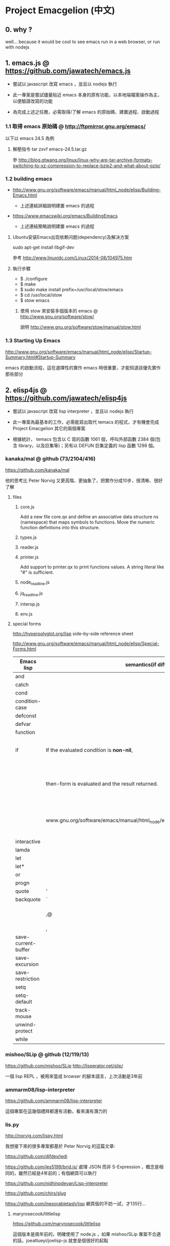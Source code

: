 * Project Emacgelion (中文)
** 0. why ?
well... because it would be cool to see emacs run in a web browser, or run with nodejs

** 1. emacs.js @ https://github.com/jawatech/emacs.js
 - 嘗試以 javascript 改寫 emacs ，並且以 nodejs 執行

 - 此一專案是嘗試儘量貼近 emacs 本身的原有功能，以本地端檔案操作為主，以便驗證改寫的功能

 - 為完成上述之任務，必需取得/了解 emacs 的原始碼、建置過程、啟動過程
*** 1.1 取得 emacs 原始碼 @ http://ftpmirror.gnu.org/emacs/
以下以 emacs 24.5 為例
**** 解壓指令 tar zxvf emacs-24.5.tar.gz
參 http://blog.gtwang.org/linux/linux-why-are-tar-archive-formats-switching-to-xz-compression-to-replace-bzip2-and-what-about-gzip/

*** 1.2 building emacs
 - http://www.gnu.org/software/emacs/manual/html_node/elisp/Building-Emacs.html

   - 上述連結詳細說明建置 emacs 的過程

 - https://www.emacswiki.org/emacs/BuildingEmacs

   - 上述連結簡略說明建置 emacs 的過程

**** Ubuntu安装Emacs出现依赖问题(dependency)及解决方案
sudo apt-get install libgif-dev

參考 http://www.linuxidc.com/Linux/2014-08/104975.htm
**** 執行步驟
   - $ ./configure
   - $ make
   - $ sudo make install prefix=/usr/local/stow/emacs
   - $ cd /usr/local/stow
   - $ stow emacs
***** 使用 stow 來安裝多個版本的 emacs @ http://www.gnu.org/software/stow/
 說明 http://www.gnu.org/software/stow/manual/stow.html

*** 1.3 Starting Up Emacs
 http://www.gnu.org/software/emacs/manual/html_node/elisp/Startup-Summary.html#Startup-Summary

 emacs 的啟動流程，這在選擇性的實作 emacs 時很重要，才能知道該優先實作那些部分

** 2. elisp4js @ https://github.com/jawatech/elisp4js
 - 嘗試以 javascript 改寫 lisp interpreter ，並且以 nodejs 執行

 - 此一專案為最基本的工作，必需能寫出取代 temacs 的程式，才有機會完成 Project Emacgelion 其它的兩個專案

 - 根據統計， temacs 包含以 C 寫的函數 1061 個，呼叫外部函數 2384 個(包含 library，以及巨集等)；另有以 DEFUN 巨集定義的 lisp 函數 1298 個。

*** kanaka/mal @ github (73/2104/416)
https://github.com/kanaka/mal

他的思考比 Peter Norvig 又更高階、更抽象了，把實作分成10步，很清晰、很好了解

**** files

***** core.js
 Add a new file core.qx and define an associative data structure ns (namespace) that maps symbols to functions. Move the numeric function definitions into this structure.

***** types.js

***** reader.js

***** printer.js
Add support to printer.qx to print functions values. A string literal like "#" is sufficient.
***** node_readline.js

***** jq_readline.js

***** interop.js

***** env.js
**** special forms 
http://hyperpolyglot.org/lisp side-by-side reference sheet

http://www.gnu.org/software/emacs/manual/html_node/elisp/Special-Forms.html 

|---------------------+----------------------------------------------------------------------------------+------------+----------------------------------------------------------------|
| Emacs lisp          | semantics(if diff.)                                                              | kanaka/mal | semantics(if diff.) / step                                     |
|---------------------+----------------------------------------------------------------------------------+------------+----------------------------------------------------------------|
| and                 |                                                                                  |            |                                                                |
| catch               |                                                                                  | catch*     | step 9                                                         |
| cond                |                                                                                  | cond       | step 8                                                         |
| condition-case      |                                                                                  |            |                                                                |
| defconst            |                                                                                  |            |                                                                |
| defvar              |                                                                                  |            |                                                                |
| function            |                                                                                  | fn*        | step 4                                                         |
| if                  | If the evaluated condition is *non-nil*,                                         | if         | step 4. If the result (condition) is anything                  |
|                     | then-form is evaluated and the result returned.                                  | (step 4)   | other than nil *or false* , then evaluate the second parameter |
|                     | www.gnu.org/software/emacs/manual/html_node/elisp/Conditionals.html#Conditionals |            | (third element of the list) and return the result.             |
| interactive         |                                                                                  |            |                                                                |
| lamda               |                                                                                  | fn*        | step 4                                                         |
| let                 |                                                                                  |            |                                                                |
| let*                |                                                                                  | let*       | step 3                                                         |
| or                  |                                                                                  | or         | step 8                                                         |
| progn               |                                                                                  | do         | step 4                                                         |
|---------------------+----------------------------------------------------------------------------------+------------+----------------------------------------------------------------|
| quote               | '                                                                                | quote      | '                                                              |
| backquote           | `                                                                                | quasiquote | `                                                              |
|                     | ,@                                                                               |            | splice-unquotem ~@                                             |
|                     | ,                                                                                | unquote??? | ~                                                              |
|---------------------+----------------------------------------------------------------------------------+------------+----------------------------------------------------------------|
| save-current-buffer |                                                                                  |            |                                                                |
| save-excursion      |                                                                                  |            |                                                                |
| save-restriction    |                                                                                  |            |                                                                |
| setq                |                                                                                  | def!       | step 3                                                         |
| setq-default        |                                                                                  |            |                                                                |
| track-mouse         |                                                                                  |            |                                                                |
| unwind-protect      |                                                                                  |            |                                                                |
| while               |                                                                                  |            |                                                                |
|---------------------+----------------------------------------------------------------------------------+------------+----------------------------------------------------------------|
*** mishoo/SLip @ github (12/119/13)
https://github.com/mishoo/SLip
http://lisperator.net/slip/

一個 lisp REPL ，被用來當成 browser 的腳本語言，上次活動是3年前

*** ammarm08/lisp-interpreter
https://github.com/ammarm08/lisp-interpreter

這個專案在這幾個禮拜都還有活動，看來滿有潛力的

*** lis.py
http://norvig.com/lispy.html

我想接下來的很多專案都基於 Peter Norvig 的這篇文章:

https://github.com/djfdev/jedi

https://github.com/jes5199/brid.js/ 處理 JSON 而非 S-Expression ，概念是相同的，雖然已經是4年前的；有個網頁可以執行

https://github.com/nidhinpdevan/Lisp-interpreter

https://github.com/chirs/slug

https://github.com/inexorabletash/jisp 網頁版的不妨一試，才135行…

**** maryrosecook/littlelisp
https://github.com/maryrosecook/littlelisp

這個版本是兩年前的，明確使用了 node.js ，如果 mishoo/SLip 專案不合適的話，joeattueyi/joelisp-js 就會是個很好的起點

(我覺得會寫程式的女生真是很吃香…)

**** joeattueyi/joelisp-js @ github
https://github.com/joeattueyi/joelisp-js
https://www.youtube.com/watch?v=hqnTvuvXPCc

這個版本是一年前的，明確使用了 node.js ，如果 mishoo/SLip 專案不合適的話，joeattueyi/joelisp-js 就會是個很好的起點

**** Kraks/lisp.js/ @ github
https://github.com/Kraks/lisp.js/

ditto

**** dolymood/lisp.js
https://github.com/dolymood/lisp.js

這個專案滿有趣的，雖然已經是3年前的，不過文件寫得不錯，而且是中文

**** Choltz95/microlispjs

https://github.com/Choltz95/microlispjs

這個版本是6個月前的，明確使用了 jquery ，沒有使用 node.js ，而是在網頁中執行


*** lispy2
http://norvig.com/lispy2.html

更多的擴展，加入更多語法元素；我想接下來的很多專案都基於 Peter Norvig 的這篇文章:

https://github.com/jhlagado/lispy2js 看來也是網頁版，需以 bower 安裝

*** nidhinp/Lisp-Interpreter @ github
https://github.com/nidhinp/Lisp-Interpreter

"Lisp Interpreter in JavaScript"

"Implementation of Peter Norvig's Lisp Interpreter(http://norvig.com/lispy.html) in Javascript."

*** samsonjs/elisp.js @ github (2/31/2)
https://github.com/samsonjs/elisp.js

"Emacs Lisp interpreter in JavaScript"

這位作者很規矩地遵守了 MIT license， 也有有寫出他的思路和步驟，而且特別提到了 ymacs ，上次活動是6年前

*** hraberg/deuce @ github (80/384/14)
https://github.com/hraberg/deuce

這是用現代版的 lisp ( Clojure ) 來重製 emacs 的專案。很可惜目前看來進度停在6個月前；不過很多文件都很值得參考。

*** nicferrier/emacs-ejit @ github (7/26/3)
https://github.com/nicferrier/emacs-ejit

"Ejit takes EmacsLisp and compiles it to Javascript."

這裏面作者有寫出他的思路和步驟 ，上次活動是一年前

*** dogada/metajs @ github (7/37/4)
https://github.com/dogada/metajs

看作者的說明是滿不錯的，上次活動是兩年前

*** kiwanami/node-elparser @ github 
https://github.com/kiwanami/node-elparser

單純就是個 parser ，上次活動是半年前

** 3. emacs2wb @ https://github.com/jawatech/emacs2wb
 - 嘗試將 emacs 放到瀏覽器中執行，並且連結雲端的檔案

 - 一個可以參考的專案是 paredit.js ，如果將它所使用的 ace editor 換成具有 richtext / collaborative edit 的元件，那麼就很有搞頭了… (不過 paredit 仍然不是一個 interpreter ，此功能交由下述子專案 elisp4js 來執行 )

 - 然而從另一個角度來看，因為行為和本地端的文字編輯器已經有所不同，因此改寫的部分可能會沒有現成的套件、文件供參

 - 初期的目標是以能顯示、執行 org mode 相關功能為主

*** ymacs @ http://www.ymacs.org/
 這幾乎是成品了吧我想。

*** mishoo/ymacs @ github (40/310/52)
https://github.com/mishoo/ymacs
http://www.ymacs.org/
幾乎是成品的感覺，上次活動是9個月前

** 4. 使用的工具
*** bookmark+ @ elpa
 這個外掛，功能非常之好，讓我可以找到3年前寫的 org mode 註解所指向的原始碼

*** cflow @ http://www.gnu.org/software/cflow/
分析原始碼間的靜態關係，另外安裝 cflow-mode.el 的話，還可得到語法高亮、進行跳轉


Cflow mode defined in `cflow-mode.el':
Major mode for viewing cflow output files.

`n' and `p' move to next and previous functions.

`f' and `b' move forward and backward at the same level,
and `u' goes up a level; `TAB' toggles hiding the subtree at point.

If the variable `cflow-display-functions' is non-nil, the current function is
displayed in another window after each movement, and `SPC' and `DEL' scroll
the other window (and on to the next function on reaching the end of it),
and `1' closes the other window.

If `cflow-display-functions' is set to the symbol 'narrowed, the
window is narrowed to just that function.

Setting the variable `cflow-backtrack-invisible' non-nil will ask
to reveal, and continue from, a previous hidden section within a
level, on reaching the end of the level.  If set to the symbol
'no-ask, it will do it without asking.

`?' shows the call stack needed to get to the current line.

Key bindings are:
key             binding
---             -------

TAB		cflow-hide-or-show-subtree
SPC		cflow-scroll-other-window
1		delete-other-windows
?		cflow-get-stack
E		cflow-edit-out-full
R		cflow-recursion-next
b		cflow-backward-same-level
d		cflow-display-function-other-window
f		cflow-forward-same-level
		cflow-next-line
o		cflow-find-function-other-window
p		cflow-previous-line
r		cflow-recursion-root
s		cflow-find-function
u		cflow-up-level
x		cflow-goto-expand
DEL		cflow-scroll-other-window-down

[[file:emacs.cflow.png]]
*** chjj/blessed @ github
https://github.com/chjj/blessed

A high-level terminal interface library for node.js

emacs 中有些 termcap 相關的程式，看來有簡單的解法了
* Project Emacgelion (English)

** 1. emacs.js @ https://github.com/jawatech/emacs.js
 - rewrite emacs with javascript and run with node.js (kinda like atom)

 - this subproject would try to mimic the authentic Emacs as much as possible.

 - will operate on local storage, thus validating against the authentic Emacs 

 - to do so, it would be mandatory to understand the authentic Emacs's source code, build process and startup process

*** building emacs
 - http://www.gnu.org/software/emacs/manual/html_node/elisp/Building-Emacs.html

   - the steps involved in building the Emacs executable.

 - https://www.emacswiki.org/emacs/BuildingEmacs

   - a brief summary of the basic steps 

**** using stow

*** Starting Up Emacs
 - http://www.gnu.org/software/emacs/manual/html_node/elisp/Startup-Summary.html#Startup-Summary

 - Summary: Sequence of Actions at Startup 

 - important while selectively implementing emacs, to know which parts are mandatory

** 2. elisp4js @ https://github.com/jawatech/elisp4js
 - rewriting lisp interpreter with javascript, and run with nodejs

 - it's the most basic task; ultimately a replacement of native temacs will be built

*** 2.1 samsonjs/elisp.js @ github
 MIT licensed and well documented strategies, and referral to ymacs

*** 2.2 nicferrier/emacs-ejit @ github
 well documented strategies
** 3. emacs2wb @ https://github.com/jawatech/emacs2wb
 - run emacs in a web browser, linking files in cloud storages

 - would be desirable if we can employ a richtext / collaborative editor

 - on the other hand, owing to the fundamental difference against the authentic Emacs, there may not be many documents

 - the first milestone would be to display and run org mode correctly

*** 3.1 ymacs @ http://www.ymacs.org/
 a good start.

** 4. tools used

*** 4.1 bookmark+

 will use bookmark+ with org mode to facilitate code comment / navigation
* 參考資料 / References
** 1. CLDP -- Linux 中文文件計劃 @ http://linux.org.tw/CLDP/OLD/Emacs-Beginner-HOWTO.html
*** Introduction to Emacs Lisp Programming (以Emacs寫Lisp程式: 簡介)

著者： Robert J. Chassell

From the README file:

This is an elementary introduction to programming in Emacs Lisp for people who are not programmers, and who are not necessarily interested in programming, but who do want to customize or extend their computing environment. （譯文：本書是以Emacs Lisp開發程式的初級課程，用於教授非程式設計師、對程式設計 不一定感興趣但是想客製化或發展他們的電腦的環境的人。）
可以以匿名(anonymous)登入GNU FTP伺候器取得這本書的完整內容： ftp://prep.ai.mit.edu/gnu/emacs/.

評語：Emacs Lisp的極佳入門手冊--即使你不是專業程式設計師

*** The GNU Emacs Lisp Reference Manual

著者: Richard Stallman

發行者: The Free Software Foundation - http://www.fsf.org/

可以以匿名(anonymous)登入GNU FTP伺候器取得這本書的完整內容： ftp://prep.ai.mit.edu/gnu/emacs/.

評語：Emacs Lisp程式設計的終極指引。
** 2. 你是如何成为 Lisp 程序员的
http://blog.csdn.net/u013131455/article/details/48897329
*** Introduction to Emacs Lisp Programming
在龐大的Lisp家譜中， Emacs Lisp 不是Common Lisp，而是早期的MacLisp的一個直系後代，
同時在一些方面作了簡化和強化 。同時我開始閱讀Robert Chassell所著《Introduction to Emacs Lisp Programming》，Robert Chassell是斯托曼院士早年結識的戰友，也是自由軟件基金會的合創人之一，他很早就使用GNU Emacs，而且使用Emacs Lisp程序定制GNU Emacs，斯托曼友善地把 Robert Chassell 介紹給我認識 。這本書既是自由文檔 （可以從GNU的網站自由下載） ，又是自由軟件基金會出版社（GNU Press）的出版物 。等我讀完了這本書之後 ，我覺得這本書實在太美妙了，作者的文筆十分了不起（即使對於想學習英文寫作的人，幫助也應該很大），把這本 書介紹給其他人是完全值得的。我於是找了兩位翻譯人員（毛文濤博士和呂芳女士），把它譯成了中文，我則擔任了全書的編輯和審校工作。中文版質量很高，我很 滿意 ，它作為一本很偉大的編程入門書籍十分適合廣大讀者自學 （我認為讀者應該搞到一本閱讀） 。我至今還想自己動手翻譯這本書的第三版，可惜如今我很難再找 到當年那麼多的時間做編輯和審校之類的工作了。
*** GNU Emacs Lisp Reference Manual
閱讀完這本書之後，我意識到如果想使用 Emacs Lisp 開發非玩具級別的實際應用程序 ，那麼根據作者的推薦 ，自由軟件基金會出版的 《GNU Emacs Lisp Reference Manual》是必不可少的工具書 ，我打印了這份文檔的第2.4版本 ，厚厚的共四本 。後來這份文檔正式出版，從GNU網站上訂購的圖書升級到了2.6版 本，針對的是GNU Emacs version 21。我不太認同Eric Raymond在他的名著《The Art of Unix Programming》中對Emacs Lisp的評論，他以為Emacs Lisp只能為Emacs編輯器本身編寫控製程序，而趕不上其他腳本語言全面。實際上，我認為只要熟悉了Emacs Lisp的細節，其他任何腳本語言能完成的工作，都可以使用Emacs Lisp程序完成。我親眼看見斯托曼院士在GNU Emacs內完成電子郵件的編輯、收發等工作，不用Eric Raymond開發的fetchmail程序一樣幹得很好。我自己也利用Emacs Lisp編寫過CGI應用程序，效果也不錯。

Bob Glickstein曾經寫過一本《Writing GNU Emacs Extensions》，可以配合Robert Chassell的書與《GNU Emacs Lisp Reference Manual》，作為補充讀物。
*** Common Lisp: A Gentle Introduction to Symbolic Computation
讀了Robert Chassell的書之後，我開始花時間閱讀David Touretzky博士所著的《Common Lisp: A Gentle Introduction to Symbolic Computation》 ，這本書可以從互聯網上自由下載 ，讀者可以自行在萬維網上google得到它 。這也是一本偉大的Lisp著作 ，內容已經是基於 Common Lisp的，但是作者並沒有特意強調這一點 。我把下載的PDF文件打印出來 ，自己動手把打印出的文檔紙張裝訂成了兩卷手冊。我從這本書中得到的最大收穫是 我充分認識到Lisp中的一切都是對象：數字原子（numeric atoms）和符號原子（symbolic atoms）都是對象 。數字原子求值返回它自身的值，而符號原子則有名稱（name）、類型（type）、值（value）、秉性表（plist）和綁定 表（bindlist）。這五個字段可以放入一個數據結構中，並在實現中以C語言的struct表達。
*** Interpreting Lisp
在閱讀這些材料的同時，我又從網上找到了Gary Knott教授編寫的一份文檔，《Interpreting Lisp》 ，這份文檔篇幅不長 ，從來沒有正式出版成書。在這份文檔中，作者利用C語言編寫了一個微小的Lisp實現，非常接近於最初的Lisp實現。最可 貴的是他將實現的源代碼和盤托出。從這本書中，我清晰地看到瞭如何構造Lisp對象的結構，我開始認識到內存垃圾收集算法的重要性。在理解了David Touretzky博士所著的《Common Lisp: A Gentle Introduction to Symbolic Computation》 介紹的Lisp對象的結構基礎上 ，我明白了書中圖示的Lisp對像中若僅在結構設計時安排五個字段是不夠的，還需要有供垃圾回收 （GC，Garbage CCollector）模塊操作的字段才行。
** 3. Emacs是第一个人工生命 by KONG (霍犀子)
Emacs看起来像是一个其貌不扬的普通编辑器，但实际上却是个真正意义上
的IDE(Integrated Developing Environment)，和Borland，Microsoft的
东西不同，Emacs对用户和程序员区别不大，也就是用户即程序员，程序员
即用户．这一点是这样实现的：Emacs有一个C编的硬核，像其它C语言编的
程序一样，这个硬核是不能轻易改变的，除非你有源码并且对系统内部有
较深刻的了解，即使有了这些条件也必须重新make，在运行Emacs时是不能
对这个硬核做任何代码上的修改的．安装过Emacs的人知道在安装过程中会
生成一个temacs可执行文件，这个temacs就是完全由C实现的硬核，它实现
的是LISP的链表解释机制和一些基本的LISP函数，比如在Emacs的
*scratch* (涂鸦) buffer里打入：

(symbol-function 'car) <Ctrl-j>

系统会告诉你
#<subr car>

就是说car是个C实现的LISP函数，属于硬核的一部分，你不能改变它的函数
定义．

其实理论上说这个硬核完全可以最小化，只包含一些最最基本的函数，大概
用汇编就能够写出来．但为portability和performance起见，这个硬核用C
实现并包含了基本上所有的常见LISP函数．打个比方，就像逻辑运算一样，
尽管用NOT和AND就能够表示所有的逻辑运算，平常我们还是NOT,AND,OR齐上．
temacs里有些LISP函数其实完全可以用一些更基本的LISP函数实现，但为了
速度，Richard Stallman还是把它们用C实现了，这样做的好处是速度快了，
坏处看完了下面你就明白了．

有了temacs，以后的事情就是在它的基础上滚雪球，不断地在temacs里eval
LISP函数，temacs知道的越来越多，功能就会越来越强．Stallman选了几个
最基本的package，如文件操作等等，作为标准的部件，在install时就喂给
temacs，再把LISP可执行内存映象dump下来，这就是平常大家用的emacs了．
同样在*scratch*里打入：
(symbol-function 'find-file) <Ctrl-j>

结果可能是
(lambda (filename) ...............)
这就是经过eval而被temacs吸收的LISP函数；

也可能是
#[(filename) ................]
这是Stallman定义的一种LISP bytecode，用来提高LISP的运行效率，这种bytecode
一般比功能等价的C代码还是要慢一些，但和LISP的文本代码是一一对应的，并且速
度大大提高，必要时可以通过decompile恢复成LISP文本代码．猜测JAVA的bytecode
借鉴了不少LISP bytecode的技术，JAVA可以说是一个表面上C++词法风格、实际上
Object-oriented的type architecture加上LISP的run-time environment．JAVA
Virtual Machine完全就是一台最新LISP Machine．

言归正传，经eval而被temacs吸收的LISP函数和那种#[subr ...] C函数就不一样了，
你可以通过eval加入一些这样的函数，也可以通过unintern去掉一些这样的函数，
还可以现改函数定义略微增加或减少一些功能，这就把一个运行程序的部件当做一
个数据库一样可以任意剪裁，根据具体情况随意增加或减少它的功能．就像生物的
新陈代谢一样，汲取营养，排泄废物，所以说Emacs是个生物，唯一的遗憾是这个生
物还是个婴儿，不会自己觅食，需要用户喂它吃那些.el文件才行．

Internet上最大的.el文件库在
ftp://archive.cis.ohio-state.edu/pub/gnu/emacs/elisp-archive/
用户也可以自编或改编一些现成的.el文件以实现自己需要的功能．

.elc是byte-compile相应.el文件产生的byte-code文件，如何编写.el文件可参看
Emacs的online info manuals (C-h i)的Emacs Lisp reference．

用户可用load和autoload调入新的.el文件．当然调的越多Emacs就越吃内存，Emacs
有garbage-collect函数负责回收内存，硬核里有根据情况触发garbage-collect的机
制．

用户用的一切功能都是temacs + 其eval过的所有LISP函数 + 与Emacs配合的外部命令
(如gdb等)实现的．其中temacs里的链表解释机制是最灵魂的部分，从有LISP的那天起
就没变过，预eval的package可由安装者指定；与Emacs配合的外部命令可以是OS里的
任何输入输出可处理的命令，当然能像gdb那样和Emacs有所约定的更好；所eval的
LISP函数是最灵活的部分，用户可以随心所欲地configure，当然喜欢玩傻瓜机的人还
是离得远一点为好．
** 4. Building Emacs @ http://www.gnu.org/software/emacs/manual/html_node/elisp/Building-Emacs.html
This section explains the steps involved in building the Emacs executable. You don’t have to know this material to build and install Emacs, since the makefiles do all these things automatically. This information is pertinent to Emacs developers.

Compilation of the C source files in the src directory produces an executable file called *temacs* , also called a bare impure Emacs. It contains the Emacs Lisp interpreter and I/O routines, but not the editing commands.

The command *temacs -l loadup* would run temacs and direct it to load loadup.el. The loadup library loads additional Lisp libraries, which set up the normal Emacs editing environment. After this step, the Emacs executable is no longer bare.

Because it takes some time to load the standard Lisp files, the temacs executable usually isn’t run directly by users. Instead, as one of the last steps of building Emacs, the command *‘temacs -batch -l loadup dump’* is run. The special ‘dump’ argument causes temacs to dump out an executable program, called emacs, which has all the standard Lisp files preloaded. (The ‘-batch’ argument prevents temacs from trying to initialize any of its data on the terminal, so that the tables of terminal information are empty in the dumped Emacs.)

The dumped emacs executable (also called a pure Emacs) is the one which is installed. The variable preloaded-file-list stores a list of the Lisp files preloaded into the dumped Emacs. If you port Emacs to a new operating system, and are not able to implement dumping, then Emacs must load loadup.el each time it starts.

You can specify additional files to preload by writing a library named site-load.el that loads them. You may need to rebuild Emacs with an added definition

#define SITELOAD_PURESIZE_EXTRA n
to make n added bytes of pure space to hold the additional files; see src/puresize.h. (Try adding increments of 20000 until it is big enough.) However, the advantage of preloading additional files decreases as machines get faster. On modern machines, it is usually not advisable.

After loadup.el reads *site-load.el*, it finds the documentation strings for primitive and preloaded functions (and variables) in the file etc/DOC where they are stored, by calling *Snarf-documentation* (see Accessing Documentation).

You can specify other Lisp expressions to execute just before dumping by putting them in a library named *site-init.el*. This file is executed after the documentation strings are found.

If you want to *preload* function or variable definitions, there are three ways you can do this and make their documentation strings accessible when you subsequently run Emacs:

- Arrange to scan these files when producing the etc/DOC file, and load them with site-load.el.
- Load the files with site-init.el, then copy the files into the installation directory for Lisp files when you install Emacs.
- Specify a nil value for byte-compile-dynamic-docstrings as a local variable in each of these files, and load them with either site-load.el or site-init.el. (This method has the drawback that the documentation strings take up space in Emacs all the time.)

It is not advisable to put anything in site-load.el or site-init.el that would alter any of the features that users expect in an ordinary unmodified Emacs. If you feel you must override normal features for your site, do it with *default.el*, so that users can override your changes if they wish. See Startup Summary. Note that if either site-load.el or site-init.el changes load-path, the changes will be lost after dumping. See Library Search. To make a permanent change to load-path, use the --enable-locallisppath option of configure.

In a package that can be preloaded, it is sometimes necessary (or useful) to *delay* certain evaluations until Emacs subsequently starts up. The vast majority of such cases relate to the values of customizable variables. For example, tutorial-directory is a variable defined in startup.el, which is preloaded. The default value is set based on data-directory. The variable needs to access the value of data-directory when Emacs starts, not when it is dumped, because the Emacs executable has probably been installed in a different location since it was dumped.

*** Function: custom-initialize-delay symbol value
This function delays the initialization of symbol to the next Emacs start. You normally use this function by specifying it as the :initialize property of a customizable variable. (The argument value is unused, and is provided only for compatibility with the form Custom expects.)

In the unlikely event that you need a more general functionality than custom-initialize-delay provides, you can use before-init-hook (see Startup Summary).

*** Function: dump-emacs to-file from-file
This function dumps the current state of Emacs into an executable file to-file. It takes symbols from from-file (this is normally the executable file temacs).

If you want to use this function in an Emacs that was already dumped, you must run Emacs with ‘-batch’.

** 5. Summary: Sequence of Actions at Startup @ http://www.gnu.org/software/emacs/manual/html_node/elisp/Startup-Summary.html

38.1.1 Summary: Sequence of Actions at Startup

When Emacs is started up, it performs the following operations (see normal-top-level in startup.el):

 1. It adds subdirectories to load-path, by running the file named subdirs.el in each directory in the
    list. Normally, this file adds the directory’s subdirectories to the list, and those are scanned
    in their turn. The files subdirs.el are normally generated automatically when Emacs is installed.
 2. It loads any leim-list.el that it finds in the load-path directories. This file is intended for
    registering input methods. The search is only for any personal leim-list.el files that you may
    have created; it skips the directories containing the standard Emacs libraries (these should
    contain only a single leim-list.el file, which is compiled into the Emacs executable).
 3. It sets the variable before-init-time to the value of current-time (see Time of Day). It also sets
    after-init-time to nil, which signals to Lisp programs that Emacs is being initialized.
 4. It sets the language environment and the terminal coding system, if requested by environment
    variables such as LANG.
 5. It does some basic parsing of the command-line arguments.
 6. If not running in batch mode, it initializes the window system that the variable
    initial-window-system specifies (see initial-window-system). The initialization function for each
    supported window system is specified by window-system-initialization-alist. If the value of
    initial-window-system is windowsystem, then the appropriate initialization function is defined in
    the file term/windowsystem-win.el. This file should have been compiled into the Emacs executable
    when it was built.
 7. It runs the normal hook before-init-hook.
 8. If appropriate, it creates a graphical frame. This is not done if the options ‘--batch’ or
    ‘--daemon’ were specified.
 9. It initializes the initial frame’s faces, and sets up the menu bar and tool bar if needed. If
    graphical frames are supported, it sets up the tool bar even if the current frame is not a
    graphical one, since a graphical frame may be created later on.
10. It use custom-reevaluate-setting to re-initialize the members of the list
    custom-delayed-init-variables. These are any pre-loaded user options whose default value depends
    on the run-time, rather than build-time, context. See custom-initialize-delay.
11. It loads the library site-start, if it exists. This is not done if the options ‘-Q’ or
    ‘--no-site-file’ were specified.
12. It loads your init file (see Init File). This is not done if the options ‘-q’, ‘-Q’, or ‘--batch’
    were specified. If the ‘-u’ option was specified, Emacs looks for the init file in that user’s
    home directory instead.
13. It loads the library default, if it exists. This is not done if inhibit-default-init is non-nil,
    nor if the options ‘-q’, ‘-Q’, or ‘--batch’ were specified.
14. It loads your abbrevs from the file specified by abbrev-file-name, if that file exists and can be
    read (see abbrev-file-name). This is not done if the option ‘--batch’ was specified.
15. If package-enable-at-startup is non-nil, it calls the function package-initialize to activate any
    optional Emacs Lisp package that has been installed. See Packaging Basics.
16. It sets the variable after-init-time to the value of current-time. This variable was set to nil
    earlier; setting it to the current time signals that the initialization phase is over, and,
    together with before-init-time, provides the measurement of how long it took.
17. It runs the normal hook after-init-hook.
18. If the buffer *scratch* exists and is still in Fundamental mode (as it should be by default), it
    sets its major mode according to initial-major-mode.
19. If started on a text terminal, it loads the terminal-specific Lisp library (see Terminal-Specific
    ), and runs the hook tty-setup-hook. This is not done in --batch mode, nor if term-file-prefix is
    nil.
20. It displays the initial echo area message, unless you have suppressed that with
    inhibit-startup-echo-area-message.
21. It processes any command-line options that were not handled earlier.
22. It now exits if the option --batch was specified.
23. If initial-buffer-choice is a string, it visits the file (or directory) with that name. If it is a
    function, it calls the function with no arguments and selects the buffer that it returns. If the
    *scratch* buffer exists and is empty, it inserts initial-scratch-message into that buffer.
24. It runs emacs-startup-hook.
25. It calls frame-notice-user-settings, which modifies the parameters of the selected frame according
    to whatever the init files specify.
26. It runs window-setup-hook. The only difference between this hook and emacs-startup-hook is that
    this one runs after the previously mentioned modifications to the frame parameters.
27. It displays the startup screen, which is a special buffer that contains information about copyleft
    and basic Emacs usage. This is not done if inhibit-startup-screen or initial-buffer-choice are
    non-nil, or if the ‘--no-splash’ or ‘-Q’ command-line options were specified.
28. If the option --daemon was specified, it calls server-start and detaches from the controlling
    terminal. See Emacs Server in The GNU Emacs Manual.
29. If started by the X session manager, it calls emacs-session-restore passing it as argument the ID
    of the previous session. See Session Management.

*** The following options affect some aspects of the startup sequence.

User Option: inhibit-startup-screen
   
    This variable, if non-nil, inhibits the startup screen. In that case, Emacs typically displays the
    *scratch* buffer; but see initial-buffer-choice, below.
   
    Do not set this variable in the init file of a new user, or in a way that affects more than one
    user, as that would prevent new users from receiving information about copyleft and basic Emacs
    usage.
   
    inhibit-startup-message and inhibit-splash-screen are aliases for this variable.
   
User Option: initial-buffer-choice
   
    If non-nil, this variable is a string that specifies a file or directory for Emacs to display
    after starting up, instead of the startup screen. If its value is a function, Emacs calls that
    function which must return a buffer which is then displayed. If its value is t, Emacs displays the
    *scratch* buffer.
   
User Option: inhibit-startup-echo-area-message
   
    This variable controls the display of the startup echo area message. You can suppress the startup
    echo area message by adding text with this form to your init file:
   
    (setq inhibit-startup-echo-area-message
          "your-login-name")
    
    Emacs explicitly checks for an expression as shown above in your init file; your login name must
    appear in the expression as a Lisp string constant. You can also use the Customize interface.
    Other methods of setting inhibit-startup-echo-area-message to the same value do not inhibit the
    startup message. This way, you can easily inhibit the message for yourself if you wish, but
    thoughtless copying of your init file will not inhibit the message for someone else.
   
User Option: initial-scratch-message
   
    This variable, if non-nil, should be a string, which is inserted into the *scratch* buffer when
    Emacs starts up. If it is nil, the *scratch* buffer is empty.
   
*** The following command-line options affect some aspects of the startup sequence. 
See Initial Options in The GNU Emacs Manual.

--no-splash
   
    Do not display a splash screen.
   
--batch
   
    Run without an interactive terminal. See Batch Mode.
   
--daemon
   
    Do not initialize any display; just start a server in the background.
   
--no-init-file
-q 
   
    Do not load either the init file, or the default library.
   
--no-site-file
   
    Do not load the site-start library.
   
--quick
-Q 
   
    Equivalent to ‘-q --no-site-file --no-splash’.

** 6. Coding Style @https://github.com/airbnb/javascript
